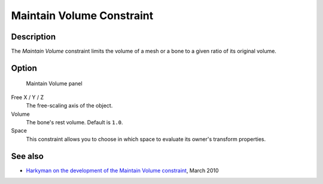 
**************************
Maintain Volume Constraint
**************************

Description
===========

The *Maintain Volume* constraint limits the volume of a mesh or a bone to a given
ratio of its original volume.


Option
======

.. figure:: /images/Constraints-Transform-MaintainVol.jpg
   :width: 303px

   Maintain Volume panel


Free X / Y / Z
   The free-scaling axis of the object.
Volume
   The bone's rest volume. Default is ``1.0``.
Space
   This constraint allows you to choose in which space to evaluate its owner's transform properties.


See also
========

- `Harkyman on the development of the Maintain Volume constraint
  <http://www.harkyman.com/2010/03/16/maintaining-bone-volume-a-new-constraint/>`__,
  March 2010


